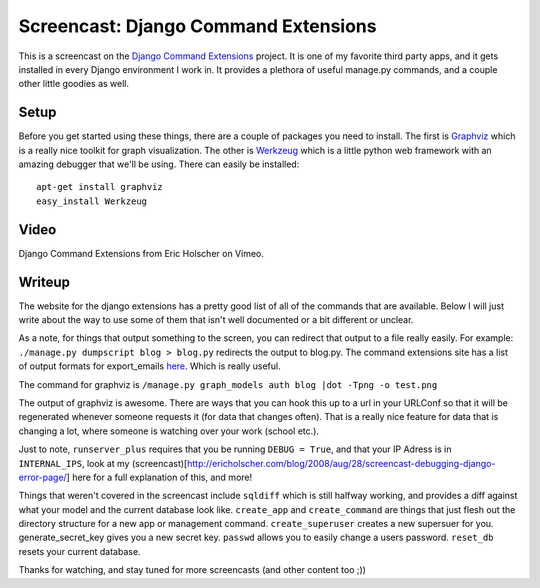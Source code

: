 .. post:: 2008-09-12 16:01:35

Screencast: Django Command Extensions
=====================================

This is a screencast on the
`Django Command Extensions <http://code.google.com/p/django-command-extensions/>`_
project. It is one of my favorite third party apps, and it gets
installed in every Django environment I work in. It provides a
plethora of useful manage.py commands, and a couple other little
goodies as well.

Setup
~~~~~

Before you get started using these things, there are a couple of
packages you need to install. The first is
`Graphviz <http://www.graphviz.org/>`_ which is a really nice
toolkit for graph visualization. The other is
`Werkzeug <http://werkzeug.pocoo.org/>`_ which is a little python
web framework with an amazing debugger that we'll be using. There
can easily be installed:

::

     apt-get install graphviz
     easy_install Werkzeug

Video
~~~~~

.. raw:: html

    <div style="padding:78.57% 0 0 0;position:relative;"><iframe src="https://player.vimeo.com/video/1720508" style="position:absolute;top:0;left:0;width:100%;height:100%;" frameborder="0" allow="autoplay; fullscreen" allowfullscreen></iframe></div><script src="https://player.vimeo.com/api/player.js"></script>
   
Django Command Extensions from Eric Holscher on Vimeo.

Writeup
~~~~~~~

The website for the django extensions has a pretty good list of all
of the commands that are available. Below I will just write about
the way to use some of them that isn't well documented or a bit
different or unclear.

As a note, for things that output something to the screen, you can
redirect that output to a file really easily. For example:
``./manage.py dumpscript blog > blog.py`` redirects the output to
blog.py. The command extensions site has a list of output formats
for export\_emails
`here <http://code.google.com/p/django-command-extensions/wiki/ExportEmails>`_.
Which is really useful.

The command for graphviz is
``/manage.py graph_models auth blog |dot -Tpng -o test.png``

The output of graphviz is awesome. There are ways that you can hook
this up to a url in your URLConf so that it will be regenerated
whenever someone requests it (for data that changes often). That is
a really nice feature for data that is changing a lot, where
someone is watching over your work (school etc.).

Just to note, ``runserver_plus`` requires that you be running
``DEBUG = True``, and that your IP Adress is in ``INTERNAL_IPS``,
look at my
(screencast)[http://ericholscher.com/blog/2008/aug/28/screencast-debugging-django-error-page/]
here for a full explanation of this, and more!

Things that weren't covered in the screencast include ``sqldiff``
which is still halfway working, and provides a diff against what
your model and the current database look like. ``create_app`` and
``create_command`` are things that just flesh out the directory
structure for a new app or management command. ``create_superuser``
creates a new supersuer for you. generate\_secret\_key gives you a
new secret key. ``passwd`` allows you to easily change a users
password. ``reset_db`` resets your current database.

Thanks for watching, and stay tuned for more screencasts (and other
content too ;))


